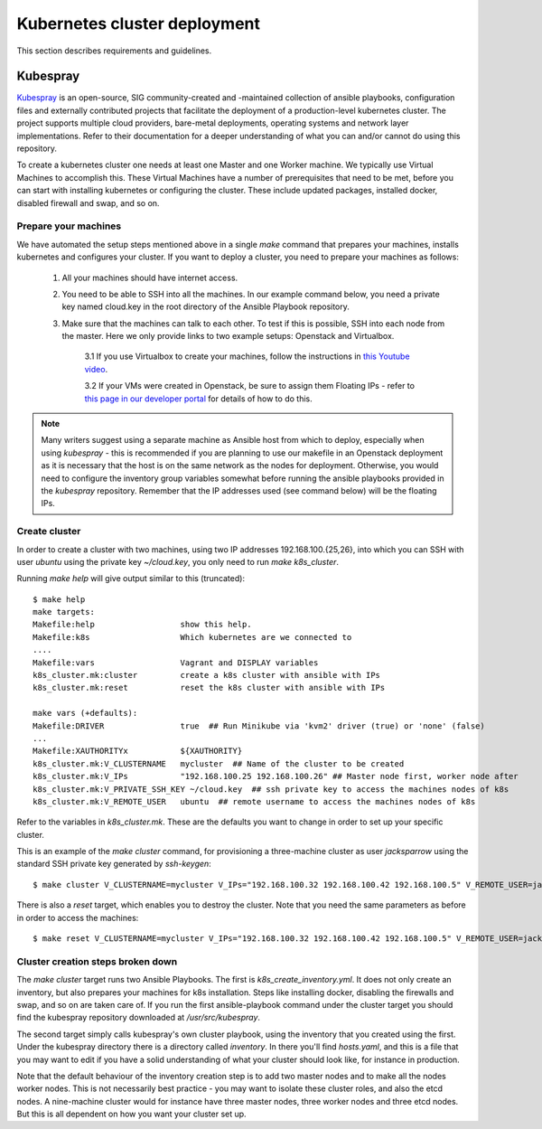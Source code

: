 .. doctest-skip-all
.. _kubespray-guide:

*****************************
Kubernetes cluster deployment
*****************************

This section describes requirements and guidelines.

Kubespray
=========

`Kubespray <https://kubespray.io/>`_ is an open-source, SIG community-created and -maintained collection of ansible playbooks, configuration files and externally contributed projects that facilitate the deployment of a production-level kubernetes cluster. The project supports multiple cloud providers, bare-metal deployments, operating systems and network layer implementations. Refer to their documentation for a deeper understanding of what you can and/or cannot do using this repository.

To create a kubernetes cluster one needs at least one Master and one Worker machine. We typically use Virtual Machines to accomplish this. These Virtual Machines have a number of prerequisites that need to be met, before you can start with installing kubernetes or configuring the cluster. These include updated packages, installed docker, disabled firewall and swap, and so on.

Prepare your machines
"""""""""""""""""""""

We have automated the setup steps mentioned above in a single `make` command that prepares your machines, installs kubernetes and configures your cluster. If you want to deploy a cluster, you need to prepare your machines as follows:

	#. All your machines should have internet access.
	#. You need to be able to SSH into all the machines. In our example command below, you need a private key named cloud.key in the root directory of the Ansible Playbook repository.
	#. Make sure that the machines can talk to each other. To test if this is possible, SSH into each node from the master. Here we only provide links to two example setups: Openstack and Virtualbox.

		3.1 If you use Virtualbox to create your machines, follow the instructions in `this Youtube video <https://www.youtube.com/watch?v=S7jD6nnYJy0/>`_.

		3.2 If your VMs were created in Openstack, be sure to assign them Floating IPs - refer to `this page in our developer portal <https://developer.skatelescope.org/en/latest/services/ait_performance_env.html/>`_ for details of how to do this.

.. note::
	Many writers suggest using a separate machine as Ansible host from which to deploy, especially when using *kubespray* - this is recommended if you are planning to use our makefile in an Openstack deployment as it is necessary that the host is on the same network as the nodes for deployment. Otherwise, you would need to configure the inventory group variables somewhat before running the ansible playbooks provided in the `kubespray` repository. Remember that the IP addresses used (see command below) will be the floating IPs.

Create cluster
""""""""""""""

In order to create a cluster with two machines, using two IP addresses 192.168.100.{25,26}, into which you can SSH with user `ubuntu` using the private key `~/cloud.key`, you only need to run `make k8s_cluster`.

Running `make help` will give output similar to this (truncated):

::

	$ make help
	make targets:
	Makefile:help                  show this help.
	Makefile:k8s                   Which kubernetes are we connected to
	....
	Makefile:vars                  Vagrant and DISPLAY variables
	k8s_cluster.mk:cluster         create a k8s cluster with ansible with IPs
	k8s_cluster.mk:reset           reset the k8s cluster with ansible with IPs

	make vars (+defaults):
	Makefile:DRIVER                true  ## Run Minikube via 'kvm2' driver (true) or 'none' (false)
	...
	Makefile:XAUTHORITYx           ${XAUTHORITY}
	k8s_cluster.mk:V_CLUSTERNAME   mycluster  ## Name of the cluster to be created
	k8s_cluster.mk:V_IPs           "192.168.100.25 192.168.100.26" ## Master node first, worker node after
	k8s_cluster.mk:V_PRIVATE_SSH_KEY ~/cloud.key  ## ssh private key to access the machines nodes of k8s
	k8s_cluster.mk:V_REMOTE_USER   ubuntu  ## remote username to access the machines nodes of k8s


Refer to the variables in *k8s_cluster.mk*. These are the defaults you want to change in order to set up your specific cluster.

This is an example of the `make cluster` command, for provisioning a three-machine cluster as user `jacksparrow` using the standard SSH private key generated by `ssh-keygen`:
::

	$ make cluster V_CLUSTERNAME=mycluster V_IPs="192.168.100.32 192.168.100.42 192.168.100.5" V_REMOTE_USER=jacksparrow V_PRIVATE_SSH_KEY=~/.ssh/id_rsa

There is also a `reset` target, which enables you to destroy the cluster. Note that you need the same parameters as before in order to access the machines:
::

	$ make reset V_CLUSTERNAME=mycluster V_IPs="192.168.100.32 192.168.100.42 192.168.100.5" V_REMOTE_USER=jacksparrow V_PRIVATE_SSH_KEY=~/.ssh/id_rsa

Cluster creation steps broken down
""""""""""""""""""""""""""""""""""

The `make cluster` target runs two Ansible Playbooks. The first is `k8s_create_inventory.yml`. It does not only create an inventory, but also prepares your machines for k8s installation. Steps like installing docker, disabling the firewalls and swap, and so on are taken care of. If you run the first ansible-playbook command under the cluster target you should find the kubespray repository downloaded at `/usr/src/kubespray`.

The second target simply calls kubespray's own cluster playbook, using the inventory that you created using the first. Under the kubespray directory there is a directory called `inventory`. In there you'll find `hosts.yaml`, and this is a file that you may want to edit if you have a solid understanding of what your cluster should look like, for instance in production.

Note that the default behaviour of the inventory creation step is to add two master nodes and to make all the nodes worker nodes. This is not necessarily best practice - you may want to isolate these cluster roles, and also the etcd nodes. A nine-machine cluster would for instance have three master nodes, three worker nodes and three etcd nodes. But this is all dependent on how you want your cluster set up.

.. todo::
    * Rewrite if we include *kubespray* as submodule.
    * Setting up AuthN/Z for your cluster.
    * Network provider (in our example cluster we deploy using calico)
	* SKA MVP cluster minimum machine requirements
